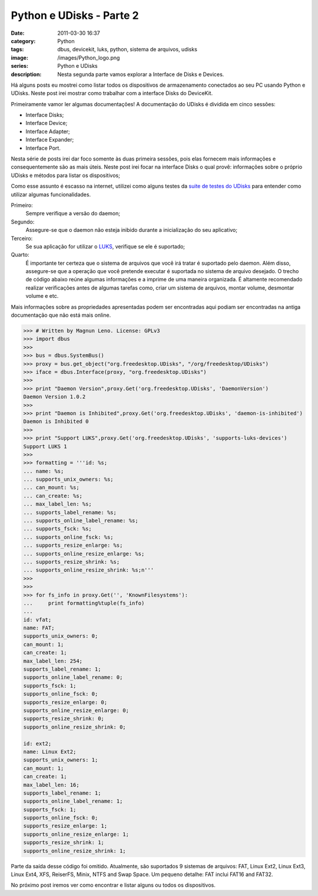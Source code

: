 Python e UDisks - Parte 2
#########################
:date: 2011-03-30 16:37
:category: Python
:tags: dbus, devicekit, luks, python, sistema de arquivos, udisks
:image: /images/Python_logo.png
:series: Python e UDisks
:description: Nesta segunda parte vamos explorar a Interface de Disks e Devices.

.. role:: strike

Há alguns posts eu mostrei como listar todos os dispositivos de armazenamento conectados ao seu PC usando Python e UDisks. Neste post irei mostrar como trabalhar com a interface Disks do DeviceKit.

.. image:: {filename}/images/python.png
        :align: center
        :alt: Python Logo

Primeiramente vamor ler algumas documentações! A documentação do UDisks é dividida em cinco sessões:

.. more

-  Interface Disks;
-  Interface Device;
-  Interface Adapter;
-  Interface Expander;
-  Interface Port.

Nesta série de posts irei dar foco somente às duas primeira sessões, pois elas fornecem mais informações e consequentemente são as mais úteis. Neste post irei focar na interface Disks o qual provê: informações sobre o próprio UDisks e métodos para listar os dispositivos;

Como esse assunto é escasso na internet, utilizei como alguns testes da `suite de testes do UDisks`_ para entender como utilizar algumas funcionalidades.

Primeiro:
    Sempre verifique a versão do daemon;
Segundo:
    Assegure-se que o daemon não esteja inibido durante a inicialização
    do seu aplicativo;
Terceiro:
    Se sua aplicação for utilizar o `LUKS`_, verifique se ele é
    suportado;
Quarto:
    É importante ter certeza que o sistema de arquivos que você irá
    tratar é suportado pelo daemon. Além disso, assegure-se que a
    operação que você pretende executar é suportada no sistema de
    arquivo desejado. O trecho de código abaixo reúne algumas
    informações e a imprime de uma maneira organizada. É altamente
    recomendado realizar verificações antes de algumas tarefas como,
    criar um sistema de arquivos, montar volume, desmontar volume e etc.

Mais informações sobre as propriedades apresentadas :strike:`podem ser encontradas aqui` podiam ser encontradas na antiga documentação que não está mais online.

.. code-block:: python

    >>> # Written by Magnun Leno. License: GPLv3
    >>> import dbus
    >>>
    >>> bus = dbus.SystemBus()
    >>> proxy = bus.get_object("org.freedesktop.UDisks", "/org/freedesktop/UDisks")
    >>> iface = dbus.Interface(proxy, "org.freedesktop.UDisks")
    >>>
    >>> print "Daemon Version",proxy.Get('org.freedesktop.UDisks', 'DaemonVersion')
    Daemon Version 1.0.2
    >>>
    >>> print "Daemon is Inhibited",proxy.Get('org.freedesktop.UDisks', 'daemon-is-inhibited')
    Daemon is Inhibited 0
    >>>
    >>> print "Support LUKS",proxy.Get('org.freedesktop.UDisks', 'supports-luks-devices')
    Support LUKS 1
    >>>
    >>> formatting = '''id: %s;
    ... name: %s;
    ... supports_unix_owners: %s;
    ... can_mount: %s;
    ... can_create: %s;
    ... max_label_len: %s;
    ... supports_label_rename: %s;
    ... supports_online_label_rename: %s;
    ... supports_fsck: %s;
    ... supports_online_fsck: %s;
    ... supports_resize_enlarge: %s;
    ... supports_online_resize_enlarge: %s;
    ... supports_resize_shrink: %s;
    ... supports_online_resize_shrink: %s;n'''
    >>>
    >>>
    >>> for fs_info in proxy.Get('', 'KnownFilesystems'):
    ...     print formatting%tuple(fs_info)
    ...
    id: vfat;
    name: FAT;
    supports_unix_owners: 0;
    can_mount: 1;
    can_create: 1;
    max_label_len: 254;
    supports_label_rename: 1;
    supports_online_label_rename: 0;
    supports_fsck: 1;
    supports_online_fsck: 0;
    supports_resize_enlarge: 0;
    supports_online_resize_enlarge: 0;
    supports_resize_shrink: 0;
    supports_online_resize_shrink: 0;

    id: ext2;
    name: Linux Ext2;
    supports_unix_owners: 1;
    can_mount: 1;
    can_create: 1;
    max_label_len: 16;
    supports_label_rename: 1;
    supports_online_label_rename: 1;
    supports_fsck: 1;
    supports_online_fsck: 0;
    supports_resize_enlarge: 1;
    supports_online_resize_enlarge: 1;
    supports_resize_shrink: 1;
    supports_online_resize_shrink: 1;

Parte da saída desse código foi omitido. Atualmente, são suportados 9 sistemas de arquivos: FAT, Linux Ext2, Linux Ext3, Linux Ext4, XFS, ReiserFS, Minix, NTFS and Swap Space. Um pequeno detalhe: FAT inclui FAT16 and FAT32.

No próximo post iremos ver como encontrar e listar alguns ou todos os dispositivos.

.. _suite de testes do UDisks: http://cgit.freedesktop.org/udisks/tree/tests/run?h=gdbus-port&=switch
.. _LUKS: http://en.wikipedia.org/wiki/Linux_Unified_Key_Setup
